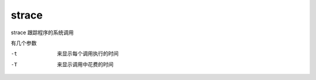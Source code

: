 **********************
strace
**********************

strace 跟踪程序的系统调用

有几个参数

-t      来显示每个调用执行的时间
-T      来显示调用中花费的时间

